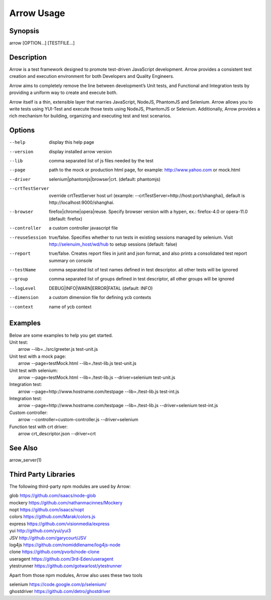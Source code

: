 ===========
Arrow Usage
===========


Synopsis
========
| arrow [OPTION...] [TESTFILE...]


Description
===========
Arrow is a test framework designed to promote test-driven JavaScript development. Arrow provides a consistent test creation and execution environment for both Developers and Quality Engineers.

Arrow aims to completely remove the line between development’s Unit tests, and Functional and Integration tests by providing a uniform way to create and execute both.

Arrow itself is a thin, extensible layer that marries JavaScript, NodeJS, PhantomJS and Selenium. Arrow allows you to write tests using YUI-Test and execute those tests using NodeJS, PhantomJS or Selenium. Additionally, Arrow provides a rich mechanism for building, organizing and executing test and test scenarios.


Options
=======
--help
  display this help page
--version
  display installed arrow version
--lib			comma separated list of js files needed by the test
--page			path to the mock or production html page, for example: http://www.yahoo.com or mock.html
--driver		selenium|phantomjs|browser|crt. (default: phantomjs)
--crtTestServer
  override crtTestServer host url (example: --crtTestServer=http://host:port/shanghai), default is http://localhost:9000/shanghai.
--browser		firefox|chrome|opera|reuse.  Specify browser version with a hypen, ex.: firefox-4.0 or opera-11.0 (default: firefox)
--controller		a custom controller javascript file
--reuseSession		true/false. Specifies whether to run tests in existing sessions managed by selenium. Visit http://selenuim_host/wd/hub to setup sessions (default: false)
--report		true/false. Creates report files in junit and json format, and also prints a consolidated test report summary on console
--testName		comma separated list of test names defined in test descriptor. all other tests will be ignored
--group			comma separated list of groups defined in test descriptor, all other groups will be ignored
--logLevel		DEBUG|INFO|WARN|ERROR|FATAL (default: INFO)
--dimension		a custom dimension file for defining ycb contexts
--context		name of ycb context

Examples
========
| Below are some examples to help you get started.

| Unit test:
|    arrow --lib=../src/greeter.js test-unit.js

| Unit test with a mock page:
|    arrow --page=testMock.html --lib=./test-lib.js test-unit.js

|  Unit test with selenium:
|    arrow --page=testMock.html --lib=./test-lib.js --driver=selenium test-unit.js

|  Integration test:
|    arrow --page=http://www.hostname.com/testpage --lib=./test-lib.js test-int.js

|  Integration test:
|    arrow --page=http://www.hostname.com/testpage --lib=./test-lib.js --driver=selenium test-int.js

|  Custom controller:
|    arrow --controller=custom-controller.js --driver=selenium

|  Function test with crt driver:
|    arrow crt_descriptor.json --driver=crt

See Also
========

| arrow_server(1)


Third Party Libraries
=======================

The following third-party npm modules are used by Arrow:

| glob https://github.com/isaacs/node-glob
| mockery https://github.com/nathanmacinnes/Mockery
| nopt https://github.com/isaacs/nopt
| colors https://github.com/Marak/colors.js
| express https://github.com/visionmedia/express
| yui http://github.com/yui/yui3
| JSV http://github.com/garycourt/JSV
| log4js https://github.com/nomiddlename/log4js-node
| clone https://github.com/pvorb/node-clone
| useragent https://github.com/3rd-Eden/useragent
| ytestrunner https://github.com/gotwarlost/ytestrunner

Apart from those npm modules, Arrow also uses these two tools

| selenium https://code.google.com/p/selenium/
| ghostdriver https://github.com/detro/ghostdriver
